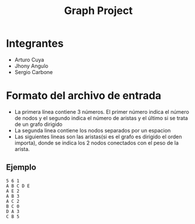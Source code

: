 #+TITLE: Graph Project
* Integrantes
  - Arturo Cuya
  - Jhony Angulo
  - Sergio Carbone

* Formato del archivo de entrada
  - La primera línea contiene 3 números. El primer número indica el número de nodos y el segundo indica el número de aristas y el último si se trata de un grafo dirigido
  - La segunda linea contiene los nodos separados por un espacion
  - Las siguientes lineas son las aristas(si es el grafo es dirigido el orden importa), donde se indica los 2 nodos conectados con el peso de la arista.
** Ejemplo
   #+BEGIN_SRC text
	 5 6 1
	 A B C D E
	 A E 2
	 A B 3
	 A C 2
	 B C 0
	 D A 3
	 C B 5
   #+END_SRC
